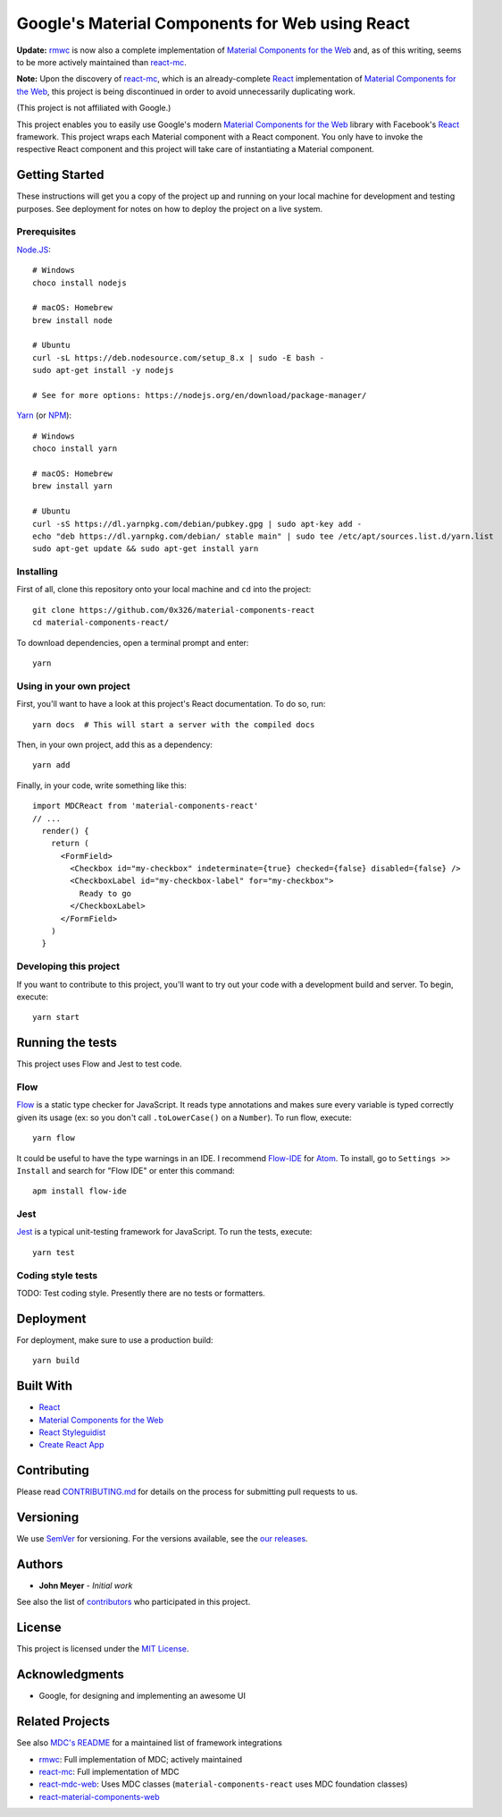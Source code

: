 .. Project Links

.. _contributors: https://github.com/0x326/material-components-react/graphs/contributors

.. External Links

.. _Atom: https://atom.io/
.. _Create React App: https://github.com/facebookincubator/create-react-app
.. _Flow-IDE: https://atom.io/packages/flow-ide
.. _Flow: https://flow.org/
.. _Jest: https://facebook.github.io/jest/
.. _Material Components for the Web: https://material.io/components/web/
.. _Node.JS: https://nodejs.org/
.. _NPM: https://www.npmjs.com/
.. _React Styleguidist: https://react-styleguidist.js.org/
.. _React: https://facebook.github.io/react/
.. _SemVer: http://semver.org/
.. _Yarn: https://yarnpkg.com
.. _react-mc: https://github.com/gutenye/react-mc
.. _react-mdc-web: https://github.com/kradio3/react-mdc-web
.. _react-material-components-web: https://github.com/react-mdc/react-material-components-web
.. _rmwc: https://github.com/jamesmfriedman/rmwc

Google's Material Components for Web using React
================================================

**Update:** rmwc_ is now also a complete implementation of `Material Components for the Web`_
and, as of this writing, seems to be more actively maintained than react-mc_.

**Note:** Upon the discovery of `react-mc`_,
which is an already-complete React_ implementation of `Material Components for the Web`_,
this project is being discontinued in order to avoid unnecessarily duplicating work.

(This project is not affiliated with Google.)

This project enables you to easily use Google's modern `Material Components for the Web`_ library with
Facebook's React_ framework.  This project wraps each Material component with a React component.
You only have to invoke the respective React component and this project will take care of instantiating
a Material component.

Getting Started
---------------

These instructions will get you a copy of the project up and running on your local machine
for development and testing purposes. See deployment for notes on how to deploy the project on a live system.

Prerequisites
^^^^^^^^^^^^^

`Node.JS`_::

    # Windows
    choco install nodejs

    # macOS: Homebrew
    brew install node

    # Ubuntu
    curl -sL https://deb.nodesource.com/setup_8.x | sudo -E bash -
    sudo apt-get install -y nodejs

    # See for more options: https://nodejs.org/en/download/package-manager/

`Yarn`_ (or `NPM`_)::

    # Windows
    choco install yarn

    # macOS: Homebrew
    brew install yarn

    # Ubuntu
    curl -sS https://dl.yarnpkg.com/debian/pubkey.gpg | sudo apt-key add -
    echo "deb https://dl.yarnpkg.com/debian/ stable main" | sudo tee /etc/apt/sources.list.d/yarn.list
    sudo apt-get update && sudo apt-get install yarn

Installing
^^^^^^^^^^

First of all, clone this repository onto your local machine and ``cd`` into the project::

    git clone https://github.com/0x326/material-components-react
    cd material-components-react/

To download dependencies, open a terminal prompt and enter::

    yarn

Using in your own project
^^^^^^^^^^^^^^^^^^^^^^^^^

First, you'll want to have a look at this project's React documentation.  To do so, run::

    yarn docs  # This will start a server with the compiled docs

Then, in your own project, add this as a dependency::

    yarn add

Finally, in your code, write something like this::

    import MDCReact from 'material-components-react'
    // ...
      render() {
        return (
          <FormField>
            <Checkbox id="my-checkbox" indeterminate={true} checked={false} disabled={false} />
            <CheckboxLabel id="my-checkbox-label" for="my-checkbox">
              Ready to go
            </CheckboxLabel>
          </FormField>
        )
      }

Developing this project
^^^^^^^^^^^^^^^^^^^^^^^

If you want to contribute to this project, you'll want to try out your code with a development build and server.
To begin, execute::

    yarn start

Running the tests
-----------------

This project uses Flow and Jest to test code.

Flow
^^^^

Flow_ is a static type checker for JavaScript.  It reads type annotations and makes sure every variable is
typed correctly given its usage (ex: so you don't call ``.toLowerCase()`` on a ``Number``).  To run flow, execute::

    yarn flow

It could be useful to have the type warnings in an IDE. I recommend Flow-IDE_ for Atom_.
To install, go to ``Settings >> Install`` and search for "Flow IDE" or enter this command::

    apm install flow-ide

Jest
^^^^

Jest_ is a typical unit-testing framework for JavaScript.  To run the tests, execute::

    yarn test

Coding style tests
^^^^^^^^^^^^^^^^^^

TODO: Test coding style. Presently there are no tests or formatters.

Deployment
----------

For deployment, make sure to use a production build::

    yarn build

Built With
----------

* React_
* `Material Components for the Web`_
* `React Styleguidist`_
* `Create React App`_

Contributing
------------

Please read `CONTRIBUTING.md <CONTRIBUTING.md>`_ for details on the process for submitting pull requests to us.

Versioning
----------

We use SemVer_ for versioning. For the versions available, see the
`our releases <https://github.com/0x326/material-components-react/releases>`_.

Authors
-------

* **John Meyer** - *Initial work*

See also the list of contributors_ who participated in this project.

License
-------

This project is licensed under the `MIT License <LICENSE.md>`_.

Acknowledgments
---------------

* Google, for designing and implementing an awesome UI

Related Projects
----------------

.. _MDC's README: https://github.com/material-components/material-components-web/blob/master/README.md

See also `MDC's README`_ for a maintained list of framework integrations

* `rmwc`_: Full implementation of MDC; actively maintained
* `react-mc`_: Full implementation of MDC
* `react-mdc-web`_: Uses MDC classes (``material-components-react`` uses MDC foundation classes)
* `react-material-components-web`_

